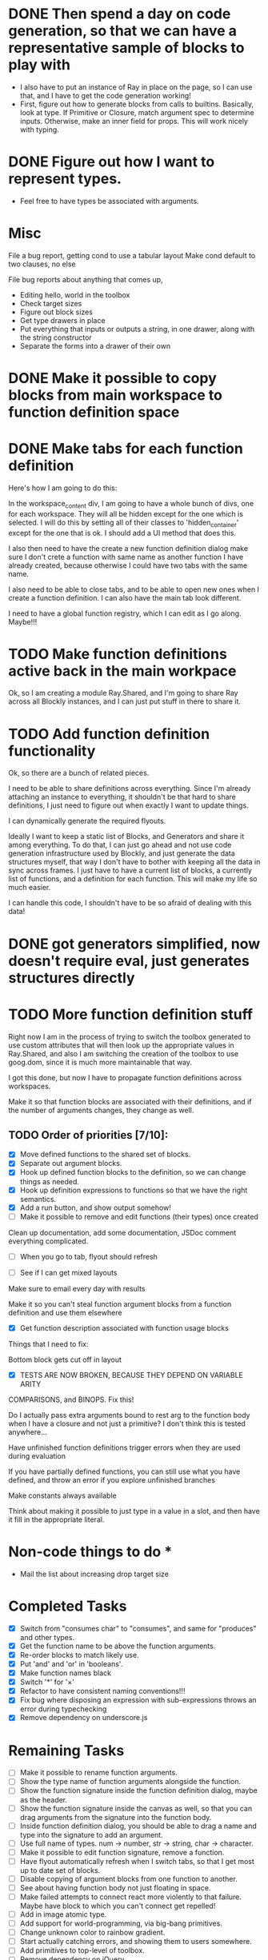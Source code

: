 * DONE Then spend a day on code generation, so that we can have a representative sample of blocks to play with  
- I also have to put an instance of Ray in place on the page, so I can use that, and I have to get the code generation working!
- First, figure out how to generate blocks from calls to builtins. Basically,
  look at type. If Primitive or Closure, match argument spec to determine
  inputs. Otherwise, make an inner field for props. This will work
  nicely with typing. 
* DONE Figure out how I want to represent types. 
- Feel free to have types be associated with arguments.

* Misc
File a bug report, getting cond to use a tabular layout
Make cond default to two clauses, no else

File bug reports about anything that comes up,
- Editing hello, world in the toolbox
- Check target sizes
- Figure out block sizes
- Get type drawers in place
- Put everything that inputs or outputs a string, in one drawer, along with the string constructor
- Separate the forms into a drawer of their own


* DONE Make it possible to copy blocks from main workspace to function definition space
* DONE Make tabs for each function definition
Here's how I am going to do this:

In the workspace_content div, I am going to have a whole bunch of
divs, one for each workspace. They will all be hidden except for the
one which is selected. I will do this by setting all of their classes
to 'hidden_container' except for the one that is ok. I should add a
UI method that does this.

I also then need to have the create a new function definition dialog
make sure I don't crete a function with same name as another function
I have already created, because otherwise I could have two tabs with
the same name. 

I also need to be able to close tabs, and to be able to open new ones
when I create a function definition. I can also have the main tab
look different. 

I need to have a global function registry, which I can edit as I go
along. Maybe!!!

* TODO Make function definitions active back in the main workpace
Ok, so I am creating a module Ray.Shared, and I'm going to share Ray
across all Blockly instances, and I can just put stuff in there to
share it. 
* TODO Add function definition functionality
Ok, so there are a bunch of related pieces. 

I need to be able to share definitions across everything.
Since I'm already attaching an instance to everything, it shouldn't
be that hard to share definitions, I just need to figure out when
exactly I want to update things. 

I can dynamically generate the required flyouts.

Ideally I want to keep a static list of Blocks, and Generators and
share it among everything. To do that, I can just go ahead and not
use code generation infrastructure used by Blockly, and just generate
the data structures myself, that way I don't have to bother with
keeping all the data in sync across frames. I just have to have a
current list of blocks, a currently list of functions, and a
definition for each function. This will make my life so much easier. 

I can handle this code, I shouldn't have to be so afraid of dealing
with this data!

* DONE got generators simplified, now doesn't require eval, just generates structures directly
* TODO More function definition stuff
Right now I am in the process of trying to switch the toolbox
generated to use custom attributes that will then look up the
appropriate values in Ray.Shared, and also I am switching the
creation of the toolbox to use goog.dom, since it is much more
maintainable that way.

I got this done, but now I have to propagate function definitions
across workspaces. 

Make it so that function blocks are associated with their
definitions, and if the number of arguments changes, they change as
well. 

** TODO Order of priorities [7/10]:
- [X] Move defined functions to the shared set of blocks. 
- [X] Separate out argument blocks. 
- [X] Hook up defined function blocks to the definition, so we can change things as needed. 
- [X] Hook up definition expressions to functions so that we have the right semantics. 
- [X] Add a run button, and show output somehow!
- [ ] Make it possible to remove and edit functions (their types)
  once created
Clean up documentation, add some documentation, JSDoc comment
everything complicated. 

- [ ] When you go to tab, flyout should refresh

- [ ] See if I can get mixed layouts

Make sure to email every day with results

Make it so you can't steal function argument blocks from a function
definition and use them elsewhere

- [X] Get function description associated with function usage blocks

Things that I need to fix:

Bottom block gets cut off in layout

- [X] TESTS ARE NOW BROKEN, BECAUSE THEY DEPEND ON VARIABLE ARITY
COMPARISONS, and BINOPS. Fix this!

Do I actually pass extra arguments bound to rest arg to the function
body when I have a closure and not just a primitive? I don't think
this is tested anywhere...

Have unfinished function definitions trigger errors when they are
used during evaluation

If you have partially defined functions, you can still use what you
have defined, and throw an error if you explore unfinished branches

Make constants always available

Think about making it possible to just type in a value in a slot, and
then have it fill in the appropriate literal.

* Non-code things to do *
- Mail the list about increasing drop target size

* Completed Tasks
- [X] Switch from "consumes char" to "consumes", and same for "produces"
  and other types.
- [X] Get the function name to be above the function arguments.
- [X] Re-order blocks to match likely use.
- [X] Put 'and' and 'or' in 'booleans'.
- [X] Make function names black
- [X] Switch '*' for '×'
- [X] Refactor to have consistent naming conventions!!!
- [X] Fix bug where disposing an expression with sub-expressions
  throws an error during typechecking
- [X] Remove dependency on underscore.js 

* Remaining Tasks
- [ ] Make it possible to rename function arguments.
- [ ] Show the type name of function arguments alongside the
  function. 
- [ ] Show the function signature inside the function definition dialog,
  maybe as the header. 
- [ ] Show the function signature inside the canvas as well, so that you
  can drag arguments from the signature into the function body.
- [ ] Inside function definition dialog, you should be able to drag a name
  and type into the signature to add an argument.
- [ ] Use full name of types. num -> number, str -> string, char -> character.
- [ ] Make it possible to edit function signature, remove a function.
- [ ] Have flyout automatically refresh when I switch tabs, so that I get
  most up to date set of blocks.
- [ ] Disable copying of argument blocks from one function to another.
- [ ] See about having function body not just floating in space.
- [ ] Make failed attempts to connect react more violently to that
  failure. Maybe have block to which you can't connect get repelled!
- [ ] Add in image atomic type.
- [ ] Add support for world-programming, via big-bang primitives. 
- [ ] Change unknown color to rainbow gradient.
- [ ] Start actually catching errors, and showing them to users somewhere.
- [ ] Add primitives to top-level of toolbox.
- [ ] Remove dependency on jQuery.
- [ ] Start getting compiled mode to work.
- [ ] Thoroughly test everything.
- [ ] Switch to rounded rectangles.
- [ ] Fix list block.
- [ ] Define a function, provide test cases that are automatically run.
- [ ] Hook up to WeScheme for saving programs, etc...
- [ ] Color toolbar items, according to type.
- [ ] Figure out why drawers get confused sometimes. 
- [ ] Rename 'unknown' to 'misc'. 
- [ ] Make drop targets for blocks larger, so that it's easier to connect
  them.
- [ ] Name, Domain, Range in modal dialog. Look at how Snap does it.
- [ ] In funtion creation dialog, arguments names should be colored
  according to their type. Same with function name. 
- [ ] Make it possible to define a value.
- [ ] Default type of argument should be blank.
- [ ] Ordering for evaluation of multiple expressions in main workspace.
- [ ] Double-click to evaluate expression!
- [ ] Figure out how to handle unfinished function definitions, or
  [ ] multiple blocks in function definition window.
- [ ] Have function definition be modal, so they can appear.
  simultaneously with canvas. Do this instead-of/as-well-as tabbed interface.
- [ ] Get rid of 'all' drawer
- [ ] Figure out how to get the workspace to fit in the available
  space exactly.
- [ ] Make drop targets simple rectangles
- [ ] Build up support for vertical layouts, and convert 'if' and
  'cond' to use vertical layouts.
